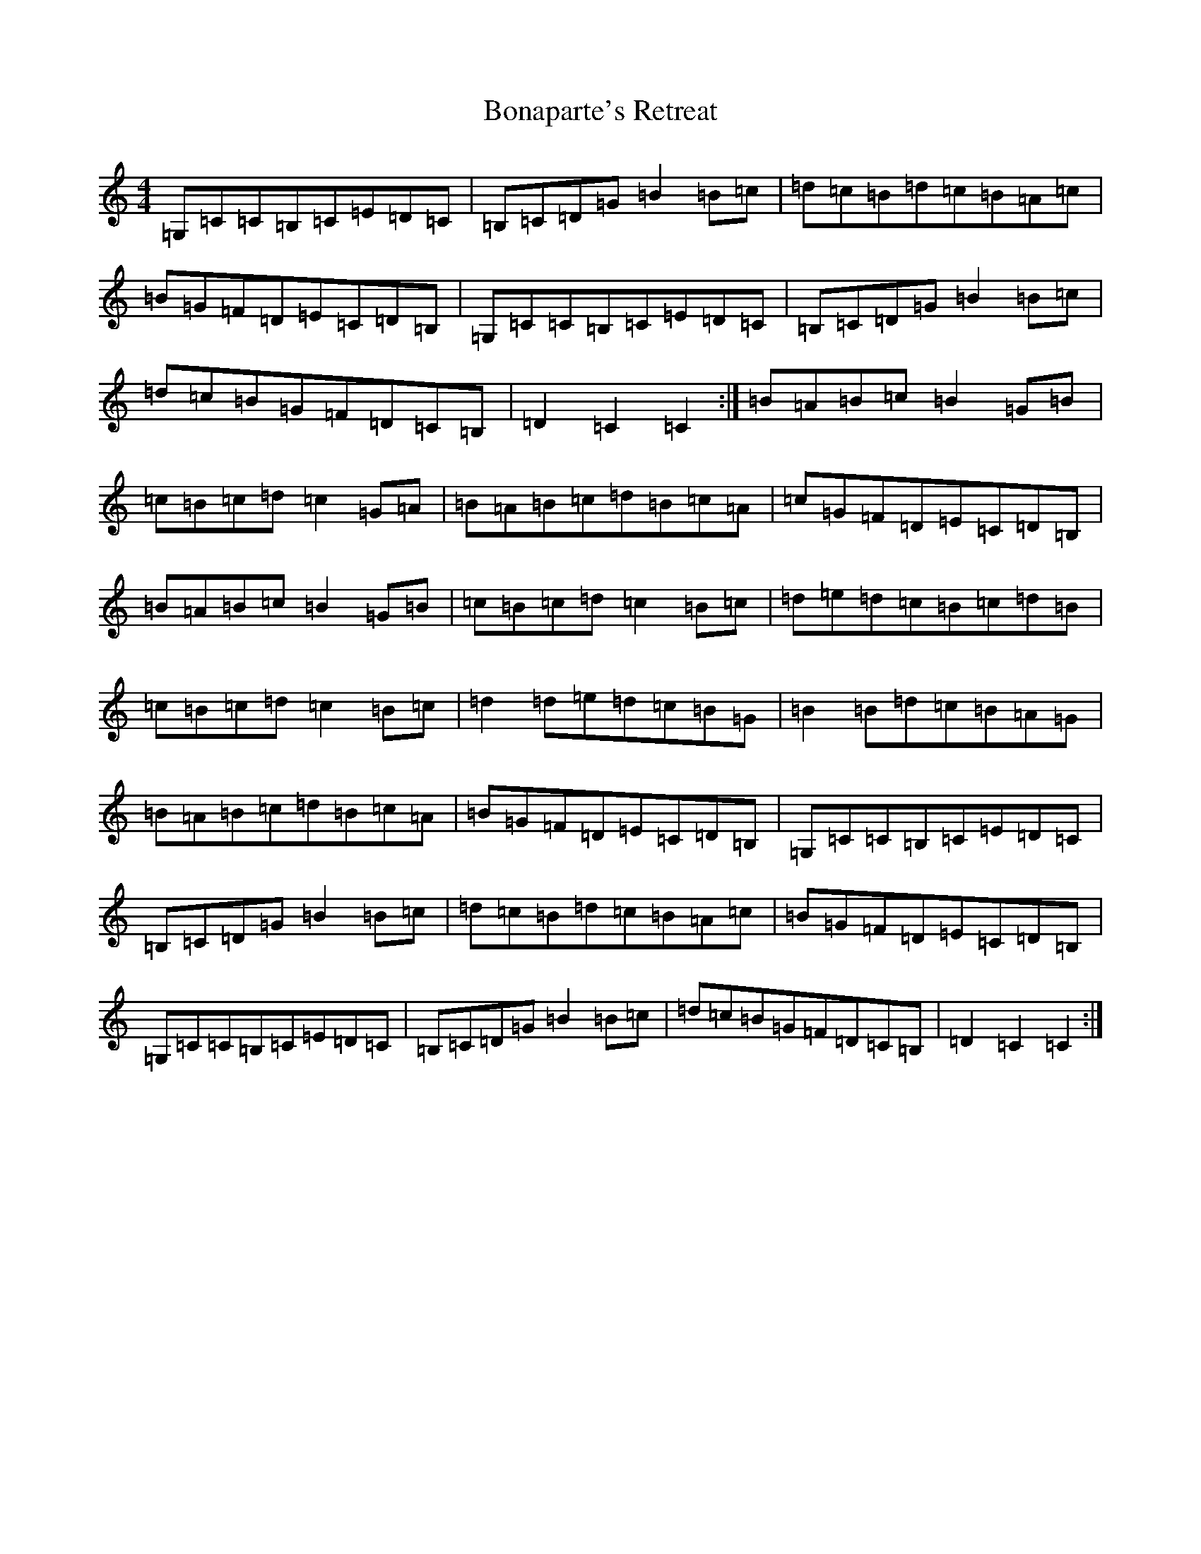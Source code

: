 X: 2216
T: Bonaparte's Retreat
S: https://thesession.org/tunes/2372#setting15719
R: march
M:4/4
L:1/8
K: C Major
=G,=C=C=B,=C=E=D=C|=B,=C=D=G=B2=B=c|=d=c=B=d=c=B=A=c|=B=G=F=D=E=C=D=B,|=G,=C=C=B,=C=E=D=C|=B,=C=D=G=B2=B=c|=d=c=B=G=F=D=C=B,|=D2=C2=C2:|=B=A=B=c=B2=G=B|=c=B=c=d=c2=G=A|=B=A=B=c=d=B=c=A|=c=G=F=D=E=C=D=B,|=B=A=B=c=B2=G=B|=c=B=c=d=c2=B=c|=d=e=d=c=B=c=d=B|=c=B=c=d=c2=B=c|=d2=d=e=d=c=B=G|=B2=B=d=c=B=A=G|=B=A=B=c=d=B=c=A|=B=G=F=D=E=C=D=B,|=G,=C=C=B,=C=E=D=C|=B,=C=D=G=B2=B=c|=d=c=B=d=c=B=A=c|=B=G=F=D=E=C=D=B,|=G,=C=C=B,=C=E=D=C|=B,=C=D=G=B2=B=c|=d=c=B=G=F=D=C=B,|=D2=C2=C2:|